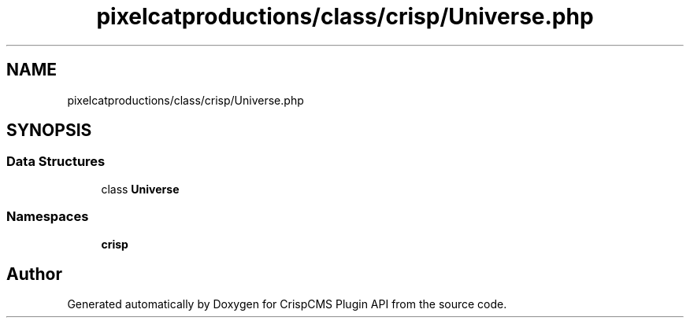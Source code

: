.TH "pixelcatproductions/class/crisp/Universe.php" 3 "Mon Dec 28 2020" "CrispCMS Plugin API" \" -*- nroff -*-
.ad l
.nh
.SH NAME
pixelcatproductions/class/crisp/Universe.php
.SH SYNOPSIS
.br
.PP
.SS "Data Structures"

.in +1c
.ti -1c
.RI "class \fBUniverse\fP"
.br
.in -1c
.SS "Namespaces"

.in +1c
.ti -1c
.RI " \fBcrisp\fP"
.br
.in -1c
.SH "Author"
.PP 
Generated automatically by Doxygen for CrispCMS Plugin API from the source code\&.
